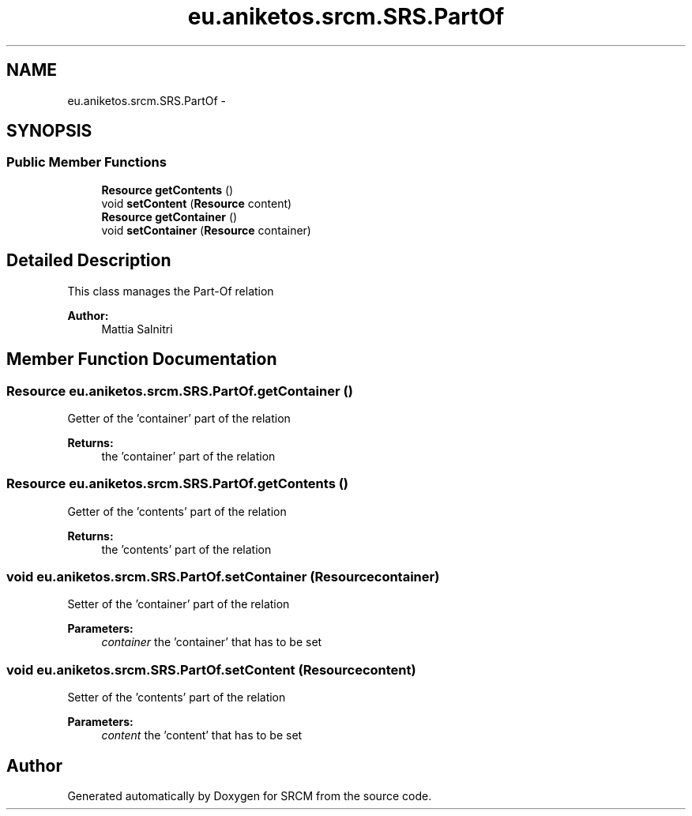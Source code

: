 .TH "eu.aniketos.srcm.SRS.PartOf" 3 "Fri Oct 4 2013" "SRCM" \" -*- nroff -*-
.ad l
.nh
.SH NAME
eu.aniketos.srcm.SRS.PartOf \- 
.SH SYNOPSIS
.br
.PP
.SS "Public Member Functions"

.in +1c
.ti -1c
.RI "\fBResource\fP \fBgetContents\fP ()"
.br
.ti -1c
.RI "void \fBsetContent\fP (\fBResource\fP content)"
.br
.ti -1c
.RI "\fBResource\fP \fBgetContainer\fP ()"
.br
.ti -1c
.RI "void \fBsetContainer\fP (\fBResource\fP container)"
.br
.in -1c
.SH "Detailed Description"
.PP 
This class manages the Part-Of relation 
.PP
\fBAuthor:\fP
.RS 4
Mattia Salnitri 
.RE
.PP

.SH "Member Function Documentation"
.PP 
.SS "\fBResource\fP eu\&.aniketos\&.srcm\&.SRS\&.PartOf\&.getContainer ()"
Getter of the 'container' part of the relation 
.PP
\fBReturns:\fP
.RS 4
the 'container' part of the relation 
.RE
.PP

.SS "\fBResource\fP eu\&.aniketos\&.srcm\&.SRS\&.PartOf\&.getContents ()"
Getter of the 'contents' part of the relation 
.PP
\fBReturns:\fP
.RS 4
the 'contents' part of the relation 
.RE
.PP

.SS "void eu\&.aniketos\&.srcm\&.SRS\&.PartOf\&.setContainer (\fBResource\fPcontainer)"
Setter of the 'container' part of the relation 
.PP
\fBParameters:\fP
.RS 4
\fIcontainer\fP the 'container' that has to be set 
.RE
.PP

.SS "void eu\&.aniketos\&.srcm\&.SRS\&.PartOf\&.setContent (\fBResource\fPcontent)"
Setter of the 'contents' part of the relation 
.PP
\fBParameters:\fP
.RS 4
\fIcontent\fP the 'content' that has to be set 
.RE
.PP


.SH "Author"
.PP 
Generated automatically by Doxygen for SRCM from the source code\&.
